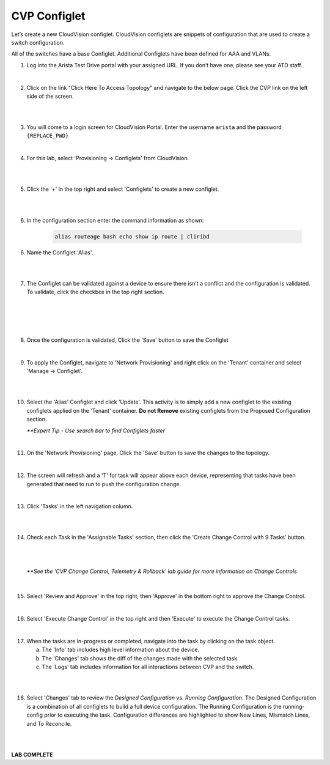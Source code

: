 CVP Configlet
=============

Let’s create a new CloudVision configlet. CloudVision configlets are
snippets of configuration that are used to create a switch
configuration.

All of the switches have a base Configlet. Additional Configlets have
been defined for AAA and VLANs.

1. Log into the Arista Test Drive portal with your assigned URL. If you
   don’t have one, please see your ATD staff.

.. image:: images/cvp_configlet/nested_cvp_overview_1.png
   :align: center

|

2. Click on the link "Click Here To Access Topology" and navigate to the below page. Click the CVP link on the left side of the screen.

|

.. image:: images/cvp_configlet/nested_cvp_landing_1.png
   :align: center

|

3. You will come to a login screen for CloudVision Portal. Enter the username ``arista`` and the password ``{REPLACE_PWD}``

|

4. For this lab, select 'Provisioning -> Configlets' from CloudVision.

|

.. image:: images/cvp_configlet/cvp_configlet3.png
   :align: center

|

5. Click the '+' in the top right and select 'Configlets' to create a new configlet.

|

.. image:: images/cvp_configlet/cvp_configlet4.png
   :align: center

|

6. In the configuration section enter the command information as shown:


    .. code-block:: text

       alias routeage bash echo show ip route | cliribd
            

6. Name the Configlet 'Alias'.

|

.. image:: images/cvp_configlet/cvp_configlet5.png
   :align: center    

|

7. The Configlet can be validated against a device to ensure there isn’t a conflict and the configuration is validated. To validate, click the checkbox in the top right section.

|

.. image:: images/cvp_configlet/cvp_configlet6-1.png
   :align: center

|

.. image:: images/cvp_configlet/cvp_configlet6-2.png
   :align: center

|

.. image:: images/cvp_configlet/cvp_configlet7.png
   :align: center   

|

8. Once the configuration is validated, Click the 'Save' button to save the Configlet

|

9. To apply the Configlet, navigate to 'Network Provisioning' and right click on the 'Tenant' container and select 'Manage -> Configlet'.

|

.. image:: images/cvp_configlet/cvp_configlet8.png
   :align: center   

|

10. Select the 'Alias' Configlet and click 'Update'. This activity is to simply add a new configlet to the existing configlets applied on the 'Tenant' container. **Do not Remove** existing configlets from the Proposed Configuration section.


    *\**Expert Tip - Use search bar to find Configlets faster*

.. image:: images/cvp_configlet/cvp_configlet9.png
   :align: center    

|

11. On the 'Network Provisioning' page, Click the 'Save' button to save the changes to the topology.

|

12. The screen will refresh and a 'T' for task will appear above each device, representing that tasks have been generated that need to run to push the configuration change.

|

13. Click 'Tasks' in the left navigation column.

|

.. image:: images/cvp_configlet/cvp_configlet10.png
   :align: center    

|

14. Check each Task in the 'Assignable Tasks' section, then click the 'Create Change Control with 9 Tasks' button.

|

.. image:: images/cvp_configlet/cvp_configlet11.png
   :align: center

|

    *\**See the 'CVP Change Control, Telemetry & Rollback' lab guide for more information on Change Controls*

|

15. Select 'Review and Approve' in the top right, then 'Approve' in the bottom right to approve the Change Control.

|

16. Select 'Execute Change Control' in the top right and then 'Execute' to execute the Change Control tasks.

|

17. When the tasks are in-progress or completed, navigate into the task by clicking on the task object. 

    a. The 'Info' tab includes high level information about the device.
    b. The 'Changes' tab shows the diff of the changes made with the selected task.
    c. The 'Logs' tab includes information for all interactions between CVP and the switch. 

|

.. image:: images/cvp_configlet/cvp_configlet12.png
   :align: center

|

18. Select 'Changes' tab to review the *Designed Configuration* vs. *Running Configuration*. The Designed Configuration is a combination of all configlets to build a full device configuration. The Running Configuration is the running-config prior to executing the task. Configuration differences are highlighted to show New Lines, Mismatch Lines, and To Reconcile.

|

.. image:: images/cvp_configlet/cvp_configlet13.png
   :align: center

|

**LAB COMPLETE**
